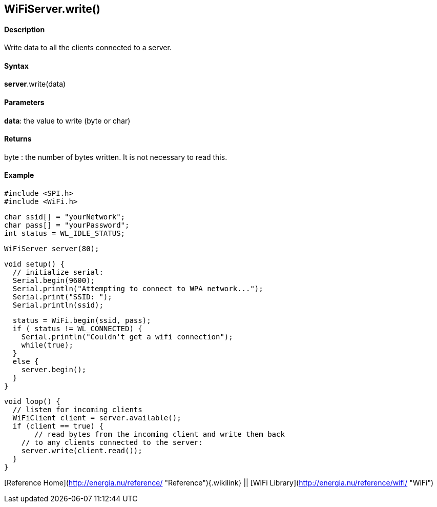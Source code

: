 *WiFiServer*.write()
--------------------

#### Description

Write data to all the clients connected to a server.

#### Syntax

*server*.write(data)

#### Parameters

**data**: the value to write (byte or char)

#### Returns

byte : the number of bytes written. It is not necessary to read this.

#### Example

    #include <SPI.h>
    #include <WiFi.h>

    char ssid[] = "yourNetwork";
    char pass[] = "yourPassword";
    int status = WL_IDLE_STATUS;

    WiFiServer server(80);

    void setup() {
      // initialize serial:
      Serial.begin(9600);
      Serial.println("Attempting to connect to WPA network...");
      Serial.print("SSID: ");
      Serial.println(ssid);

      status = WiFi.begin(ssid, pass);
      if ( status != WL_CONNECTED) { 
        Serial.println("Couldn't get a wifi connection");
        while(true);
      } 
      else {
        server.begin();
      }
    }

    void loop() {
      // listen for incoming clients
      WiFiClient client = server.available();
      if (client == true) {
           // read bytes from the incoming client and write them back
        // to any clients connected to the server:
        server.write(client.read());
      }
    }

[Reference Home](http://energia.nu/reference/ "Reference"){.wikilink} ||
[WiFi Library](http://energia.nu/reference/wifi/ "WiFi")
